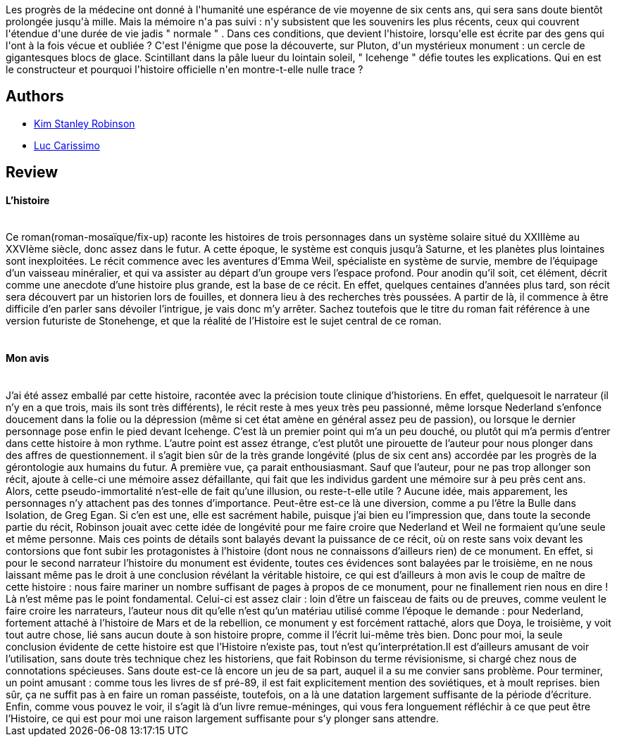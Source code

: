 :jbake-type: post
:jbake-status: published
:jbake-title: Les menhirs de glace
:jbake-tags:  hard-science, histoire, immortalité, mémoire, rayon-imaginaire,_année_2004,_mois_janv.,_note_4,read,space-opera
:jbake-date: 2004-01-22
:jbake-depth: ../../
:jbake-uri: goodreads/books/9782070313044.adoc
:jbake-bigImage: https://s.gr-assets.com/assets/nophoto/book/111x148-bcc042a9c91a29c1d680899eff700a03.png
:jbake-smallImage: https://s.gr-assets.com/assets/nophoto/book/50x75-a91bf249278a81aabab721ef782c4a74.png
:jbake-source: https://www.goodreads.com/book/show/1960500
:jbake-style: goodreads goodreads-book

++++
<div class="book-description">
Les progrès de la médecine ont donné à l'humanité une espérance de vie moyenne de six cents ans, qui sera sans doute bientôt prolongée jusqu'à mille. Mais la mémoire n'a pas suivi : n'y subsistent que les souvenirs les plus récents, ceux qui couvrent l'étendue d'une durée de vie jadis " normale " . Dans ces conditions, que devient l'histoire, lorsqu'elle est écrite par des gens qui l'ont à la fois vécue et oubliée ? C'est l'énigme que pose la découverte, sur Pluton, d'un mystérieux monument : un cercle de gigantesques blocs de glace. Scintillant dans la pâle lueur du lointain soleil, " Icehenge " défie toutes les explications. Qui en est le constructeur et pourquoi l'histoire officielle n'en montre-t-elle nulle trace ?
</div>
++++


## Authors
* link:../authors/1858.html[Kim Stanley Robinson]
* link:../authors/108058.html[Luc Carissimo]



## Review

++++
<h4>L’histoire</h4><br/>Ce roman(roman-mosaïque/fix-up) raconte les histoires de trois personnages dans un système solaire situé du XXIIIème au XXVIème siècle, donc assez dans le futur. A cette époque, le système est conquis jusqu’à Saturne, et les planètes plus lointaines sont inexploitées. Le récit commence avec les aventures d’Emma Weil, spécialiste en système de survie, membre de l’équipage d’un vaisseau minéralier, et qui va assister au départ d’un groupe vers l’espace profond. Pour anodin qu’il soit, cet élément, décrit comme une anecdote d’une histoire plus grande, est la base de ce récit. En effet, quelques centaines d’années plus tard, son récit sera découvert par un historien lors de fouilles, et donnera lieu à des recherches très poussées. A partir de là, il commence à être difficile d’en parler sans dévoiler l’intrigue, je vais donc m’y arrêter. Sachez toutefois que le titre du roman fait référence à une version futuriste de Stonehenge, et que la réalité de l’Histoire est le sujet central de ce roman. <br/><br/><h4>Mon avis</h4><br/>J’ai été assez emballé par cette histoire, racontée avec la précision toute clinique d’historiens. En effet, quelquesoit le narrateur (il n’y en a que trois, mais ils sont très différents), le récit reste à mes yeux très peu passionné, même lorsque Nederland s’enfonce doucement dans la folie ou la dépression (même si cet état amène en général assez peu de passion), ou lorsque le dernier personnage pose enfin le pied devant Icehenge. C’est là un premier point qui m’a un peu douché, ou plutôt qui m’a permis d’entrer dans cette histoire à mon rythme. L’autre point est assez étrange, c’est plutôt une pirouette de l’auteur pour nous plonger dans des affres de questionnement. il s’agit bien sûr de la très grande longévité (plus de six cent ans) accordée par les progrès de la gérontologie aux humains du futur. A première vue, ça parait enthousiasmant. Sauf que l’auteur, pour ne pas trop allonger son récit, ajoute à celle-ci une mémoire assez défaillante, qui fait que les individus gardent une mémoire sur à peu près cent ans. Alors, cette pseudo-immortalité n’est-elle de fait qu’une illusion, ou reste-t-elle utile ? Aucune idée, mais apparement, les personnages n’y attachent pas des tonnes d’importance. Peut-être est-ce là une diversion, comme a pu l’être la Bulle dans Isolation, de Greg Egan. Si c’en est une, elle est sacrément habile, puisque j’ai bien eu l’impression que, dans toute la seconde partie du récit, Robinson jouait avec cette idée de longévité pour me faire croire que Nederland et Weil ne formaient qu’une seule et même personne. Mais ces points de détails sont balayés devant la puissance de ce récit, où on reste sans voix devant les contorsions que font subir les protagonistes à l’histoire (dont nous ne connaissons d’ailleurs rien) de ce monument. En effet, si pour le second narrateur l’histoire du monument est évidente, toutes ces évidences sont balayées par le troisième, en ne nous laissant même pas le droit à une conclusion révélant la véritable histoire, ce qui est d’ailleurs à mon avis le coup de maître de cette histoire : nous faire mariner un nombre suffisant de pages à propos de ce monument, pour ne finallement rien nous en dire ! Là n’est même pas le point fondamental. Celui-ci est assez clair : loin d’être un faisceau de faits ou de preuves, comme veulent le faire croire les narrateurs, l’auteur nous dit qu’elle n’est qu’un matériau utilisé comme l’époque le demande : pour Nederland, fortement attaché à l’histoire de Mars et de la rebellion, ce monument y est forcément rattaché, alors que Doya, le troisième, y voit tout autre chose, lié sans aucun doute à son histoire propre, comme il l’écrit lui-même très bien. Donc pour moi, la seule conclusion évidente de cette histoire est que l’Histoire n’existe pas, tout n’est qu’interprétation.Il est d’ailleurs amusant de voir l’utilisation, sans doute très technique chez les historiens, que fait Robinson du terme révisionisme, si chargé chez nous de connotations spécieuses. Sans doute est-ce là encore un jeu de sa part, auquel il a su me convier sans problème. Pour terminer, un point amusant : comme tous les livres de sf pré-89, il est fait explicitement mention des soviétiques, et à moult reprises. bien sûr, ça ne suffit pas à en faire un roman passéiste, toutefois, on a là une datation largement suffisante de la période d’écriture. Enfin, comme vous pouvez le voir, il s’agit là d’un livre remue-méninges, qui vous fera longuement réfléchir à ce que peut être l’Histoire, ce qui est pour moi une raison largement suffisante pour s’y plonger sans attendre. 
++++